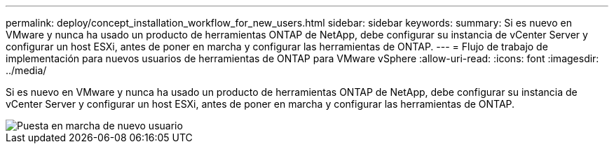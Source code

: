 ---
permalink: deploy/concept_installation_workflow_for_new_users.html 
sidebar: sidebar 
keywords:  
summary: Si es nuevo en VMware y nunca ha usado un producto de herramientas ONTAP de NetApp, debe configurar su instancia de vCenter Server y configurar un host ESXi, antes de poner en marcha y configurar las herramientas de ONTAP. 
---
= Flujo de trabajo de implementación para nuevos usuarios de herramientas de ONTAP para VMware vSphere
:allow-uri-read: 
:icons: font
:imagesdir: ../media/


[role="lead"]
Si es nuevo en VMware y nunca ha usado un producto de herramientas ONTAP de NetApp, debe configurar su instancia de vCenter Server y configurar un host ESXi, antes de poner en marcha y configurar las herramientas de ONTAP.

image::../media/new_user_deployment_workflow_ontap_tools.png[Puesta en marcha de nuevo usuario]

